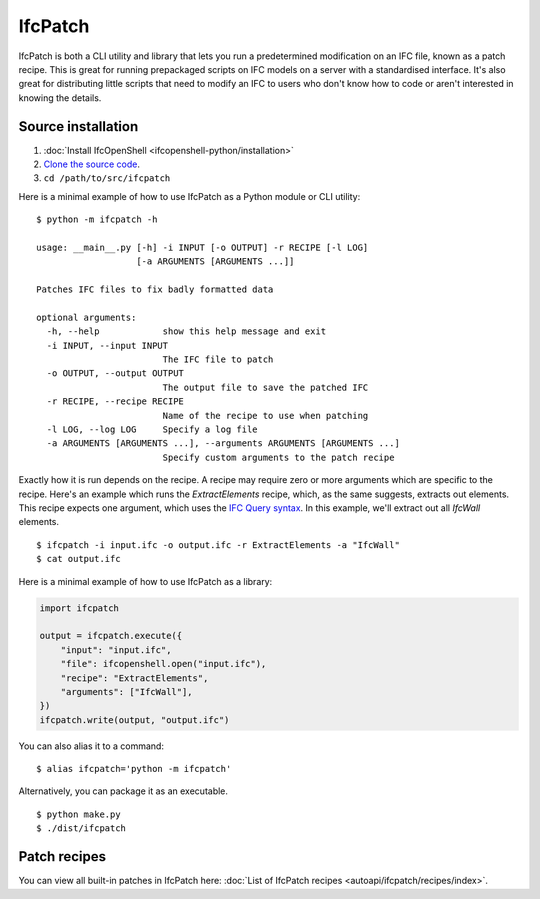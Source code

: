 IfcPatch
========

IfcPatch is both a CLI utility and library that lets you run a predetermined
modification on an IFC file, known as a patch recipe. This is great for running
prepackaged scripts on IFC models on a server with a standardised interface.
It's also great for distributing little scripts that need to modify an IFC to
users who don't know how to code or aren't interested in knowing the details.

Source installation
-------------------

1. :doc:`Install IfcOpenShell <ifcopenshell-python/installation>`
2. `Clone the source code <https://github.com/IfcOpenShell/IfcOpenShell/tree/v0.7.0/src/ifcpatch>`_.
3. ``cd /path/to/src/ifcpatch``

Here is a minimal example of how to use IfcPatch as a Python module or CLI
utility:

::

    $ python -m ifcpatch -h

    usage: __main__.py [-h] -i INPUT [-o OUTPUT] -r RECIPE [-l LOG]
                       [-a ARGUMENTS [ARGUMENTS ...]]

    Patches IFC files to fix badly formatted data

    optional arguments:
      -h, --help            show this help message and exit
      -i INPUT, --input INPUT
                            The IFC file to patch
      -o OUTPUT, --output OUTPUT
                            The output file to save the patched IFC
      -r RECIPE, --recipe RECIPE
                            Name of the recipe to use when patching
      -l LOG, --log LOG     Specify a log file
      -a ARGUMENTS [ARGUMENTS ...], --arguments ARGUMENTS [ARGUMENTS ...]
                            Specify custom arguments to the patch recipe

Exactly how it is run depends on the recipe. A recipe may require zero or more
arguments which are specific to the recipe. Here's an example which runs the
`ExtractElements` recipe, which, as the same suggests, extracts out elements.
This recipe expects one argument, which uses the `IFC Query
syntax <https://wiki.osarch.org/index.php?title=IfcOpenShell_code_examples#IFC_Query_Syntax>`_.
In this example, we'll extract out all `IfcWall` elements.

::

    $ ifcpatch -i input.ifc -o output.ifc -r ExtractElements -a "IfcWall"
    $ cat output.ifc

Here is a minimal example of how to use IfcPatch as a library:

.. code-block:: python

    import ifcpatch

    output = ifcpatch.execute({
        "input": "input.ifc",
        "file": ifcopenshell.open("input.ifc"),
        "recipe": "ExtractElements",
        "arguments": ["IfcWall"],
    })
    ifcpatch.write(output, "output.ifc")

You can also alias it to a command:

::

    $ alias ifcpatch='python -m ifcpatch'

Alternatively, you can package it as an executable.

::

    $ python make.py
    $ ./dist/ifcpatch

Patch recipes
-------------

You can view all built-in patches in IfcPatch here: :doc:`List of IfcPatch recipes <autoapi/ifcpatch/recipes/index>`.
